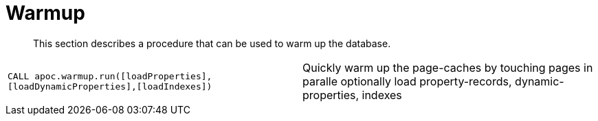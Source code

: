 [[warmup]]
= Warmup
:description: This section describes a procedure that can be used to warm up the database.

[abstract]
--
{description}
--


[cols="5m,5"]
|===
| CALL apoc.warmup.run([loadProperties],[loadDynamicProperties],[loadIndexes]) | Quickly warm up the page-caches by touching pages in paralle optionally load property-records, dynamic-properties, indexes
|===
